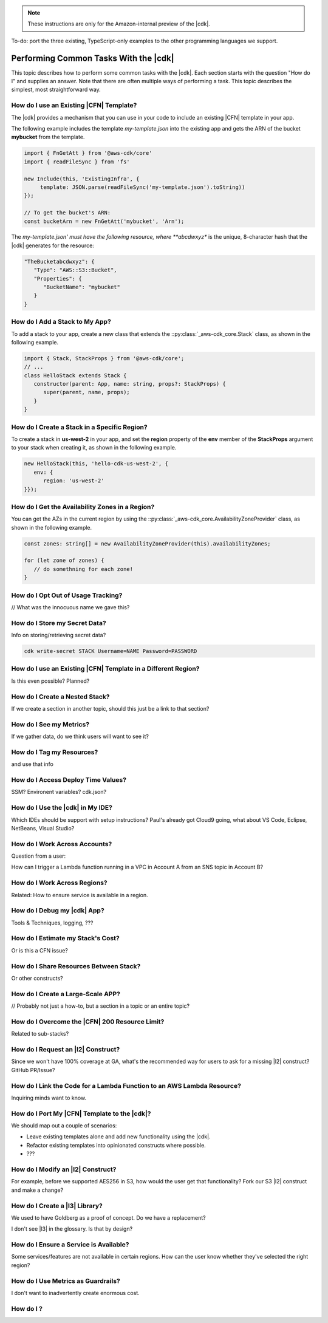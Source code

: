 .. Copyright 2010-2018 Amazon.com, Inc. or its affiliates. All Rights Reserved.

   This work is licensed under a Creative Commons Attribution-NonCommercial-ShareAlike 4.0
   International License (the "License"). You may not use this file except in compliance with the
   License. A copy of the License is located at http://creativecommons.org/licenses/by-nc-sa/4.0/.

   This file is distributed on an "AS IS" BASIS, WITHOUT WARRANTIES OR CONDITIONS OF ANY KIND,
   either express or implied. See the License for the specific language governing permissions and
   limitations under the License.

.. note:: These instructions are only for the Amazon-internal preview of the |cdk|.

To-do: port the three existing, TypeScript-only examples to the other programming languages we support.

.. _how_to:

######################################
Performing Common Tasks With the |cdk|
######################################

This topic describes how to perform some common tasks with the |cdk|.
Each section starts with the question "How do I" and supplies an answer.
Note that there are often multiple ways of performing a task.
This topic describes the simplest, most straightforward way.

.. _how_to_use_cfn_template:

How do I use an Existing |CFN| Template?
========================================

The |cdk| provides a mechanism that you can use in your code to include an
existing |CFN| template in your app.

The following example includes the template *my-template.json* into the
existing app and gets the ARN of the bucket **mybucket** from the
template.

.. code-block:: js

   import { FnGetAtt } from '@aws-cdk/core'
   import { readFileSync } from 'fs'

   new Include(this, 'ExistingInfra', {
        template: JSON.parse(readFileSync('my-template.json').toString))
   });

   // To get the bucket's ARN:
   const bucketArn = new FnGetAtt('mybucket', 'Arn');

The *my-template.json' must have the following resource,
where **abcdwxyz** is the unique, 8-character hash that the |cdk| generates for the resource:

.. code-block:: json

   "TheBucketabcdwxyz": {
      "Type": "AWS::S3::Bucket",
      "Properties": {
         "BucketName": "mybucket"
      }
   }

.. _how_to_add_a_stack:

How do I Add a Stack to My App?
===============================

To add a stack to your app,
create a new class that extends the
::py:class:`_aws-cdk_core.Stack` class,
as shown in the following example.

.. code-block:: js

   import { Stack, StackProps } from '@aws-cdk/core';
   // ...
   class HelloStack extends Stack {
      constructor(parent: App, name: string, props?: StackProps) {
         super(parent, name, props);
      }
   }

.. _how_to_create_stack_in_region:

How do I Create a Stack in a Specific Region?
=============================================

To create a stack in **us-west-2** in your app,
and set the **region** property of the **env**
member of the **StackProps** argument to your stack when creating it,
as shown in the following example.

.. code-block:: js

   new HelloStack(this, 'hello-cdk-us-west-2', {
      env: {
         region: 'us-west-2'
   }});

.. _how_to_azs:

How do I Get the Availability Zones in a Region?
================================================

You can get the AZs in the current region by using the
::py:class:`_aws-cdk_core.AvailabilityZoneProvider` class,
as shown in the following example.

.. code-block:: js

   const zones: string[] = new AvailabilityZoneProvider(this).availabilityZones;

   for (let zone of zones) {
      // do somethning for each zone!
   }

.. _how_to_opt_out:

How do I Opt Out of Usage Tracking?
===================================

// What was the innocuous name we gave this?

.. _how_to_write_secrets:

How do I Store my Secret Data?
==============================

Info on storing/retrieving secret data?

.. code-block:: sh

   cdk write-secret STACK Username=NAME Password=PASSWORD

.. _how_to_use_cfn_template_different_region:

How do I use an Existing |CFN| Template in a Different Region?
==============================================================

Is this even possible? Planned?

.. _how_to_create_nested_stack:

How do I Create a Nested Stack?
===============================

If we create a section in another topic,
should this just be a link to that section?

.. _how_to_see_my_metrics:

How do I See my Metrics?
========================

If we gather data, do we think users will want to see it?

.. _how_to_tag_resources:

How do I Tag my Resources?
==========================

and use that info

.. _how_to_add_runtime:

How do I Access Deploy Time Values?
===================================

SSM? Environent variables? cdk.json?

.. _how_to_integrate_with_my_ide:

How do I Use the |cdk| in My IDE?
=================================

Which IDEs should be support with setup instructions?
Paul's already got Cloud9 going,
what about VS Code, Eclipse, NetBeans, Visual Studio?

.. _how_to_cross_accounts:

How do I Work Across Accounts?
==============================

Question from a user:

How can I trigger a Lambda function running in a VPC in Account A
from an SNS topic in Account B?

.. _how_to_cross_regions:

How do I Work Across Regions?
=============================

Related: How to ensure service is available in a region.

.. _how_to_debug:

How do I Debug my |cdk| App?
============================

Tools & Techniques, logging, ???

.. _how_to_estimate_costs:

How do I Estimate my Stack's Cost?
==================================

Or is this a CFN issue?

.. _how_to_share_resources:

How do I Share Resources Between Stack?
=======================================

Or other constructs?

.. _how_to_create_large_apps:

How do I Create a Large-Scale APP?
==================================

// Probably not just a how-to, but a section in a topic or an entire topic?

.. _how_to_overcome_200_limit:

How do I Overcome the |CFN| 200 Resource Limit?
===============================================

Related to sub-stacks?

.. _how_to_request_service_l2:

How do I Request an |l2| Construct?
===================================

Since we won't have 100% coverage at GA,
what's the recommended way for users to ask for a missing |l2| construct?
GitHub PR/Issue?

.. _how_to_link_lambda_code:

How do I Link the Code for a Lambda Function to an AWS Lambda Resource?
=======================================================================

Inquiring minds want to know.

.. _how_to_transition:

How do I Port My |CFN| Template to the |cdk|?
=============================================

We should map out a couple of scenarios:

- Leave existing templates alone and add new functionality using the |cdk|.

- Refactor existing templates into opinionated constructs where possible.

- ???

.. _how_to_modify_l2:

How do I Modify an |l2| Construct?
==================================

For example, before we supported AES256 in S3,
how would the user get that functionality?
Fork our S3 |l2| construct and make a change?

.. _how_to_create_l3:

How do I Create a |l3| Library?
===============================

We used to have Goldberg as a proof of concept.
Do we have a replacement?

I don't see |l3| in the glossary.
Is that by design?

.. _how_to_ensure_service_is_available:

How do I Ensure a Service is Available?
=======================================

Some services/features are not available in certain regions.
How can the user know whether they've selected the right region?

.. _how_to_use_metrics_as_guardrail:

How do I Use Metrics as Guardrails?
===================================

I don't want to inadvertently create enormous cost.

.. _how_to_:

How do I ?
========================================

